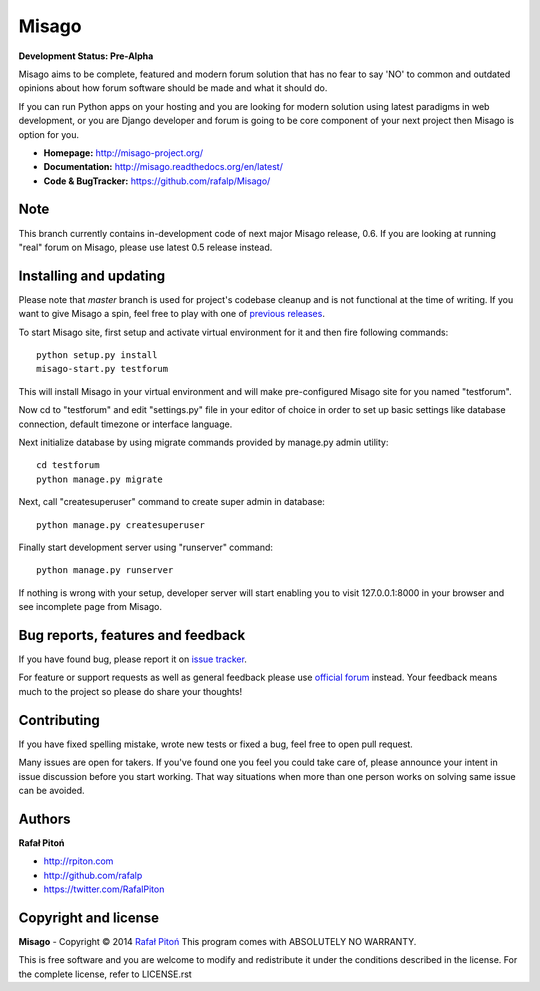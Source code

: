 ======
Misago
======

.. image:: https://travis-ci.org/rafalp/Misago.png?branch=master
  :target: https://travis-ci.org/rafalp/Misago

.. image:: https://coveralls.io/repos/rafalp/Misago/badge.png?branch=master
  :target: https://coveralls.io/r/rafalp/Misago?branch=master


**Development Status: Pre-Alpha**

Misago aims to be complete, featured and modern forum solution that has no fear to say 'NO' to common and outdated opinions about how forum software should be made and what it should do.

If you can run Python apps on your hosting and you are looking for modern solution using latest paradigms in web development, or you are Django developer and forum is going to be core component of your next project then Misago is option for you.

* **Homepage:** http://misago-project.org/
* **Documentation:** http://misago.readthedocs.org/en/latest/
* **Code & BugTracker:** https://github.com/rafalp/Misago/


Note
----

This branch currently contains in-development code of next major Misago release, 0.6. If you are looking at running "real" forum on Misago, please use latest 0.5 release instead.


Installing and updating
-----------------------

Please note that *master* branch is used for project's codebase cleanup and is not functional at the time of writing. If you want to give Misago a spin, feel free to play with one of `previous releases <https://github.com/rafalp/Misago/releases>`_.

To start Misago site, first setup and activate virtual environment for it and then fire following commands::

    python setup.py install
    misago-start.py testforum

This will install Misago in your virtual environment and will make pre-configured Misago site for you named "testforum".

Now cd to "testforum" and edit "settings.py" file in your editor of choice in order to set up basic settings like database connection, default timezone or interface language.

Next initialize database by using migrate commands provided by manage.py admin utility::

    cd testforum
    python manage.py migrate

Next, call "createsuperuser" command to create super admin in database::

    python manage.py createsuperuser

Finally start development server using "runserver" command::

    python manage.py runserver


If nothing is wrong with your setup, developer server will start enabling you to visit 127.0.0.1:8000 in your browser and see incomplete page from Misago.


Bug reports, features and feedback
----------------------------------

If you have found bug, please report it on `issue tracker <https://github.com/rafalp/Misago/issues>`_.

For feature or support requests as well as general feedback please use `official forum <http://misago-project.org>`_ instead. Your feedback means much to the project so please do share your thoughts!


Contributing
------------

If you have fixed spelling mistake, wrote new tests or fixed a bug, feel free to open pull request.

Many issues are open for takers. If you've found one you feel you could take care of, please announce your intent in issue discussion before you start working. That way situations when more than one person works on solving same issue can be avoided.


Authors
-------

**Rafał Pitoń**

* http://rpiton.com
* http://github.com/rafalp
* https://twitter.com/RafalPiton


Copyright and license
---------------------

**Misago** - Copyright © 2014 `Rafał Pitoń <http://github.com/ralfp>`_
This program comes with ABSOLUTELY NO WARRANTY.

This is free software and you are welcome to modify and redistribute it under the conditions described in the license.
For the complete license, refer to LICENSE.rst
